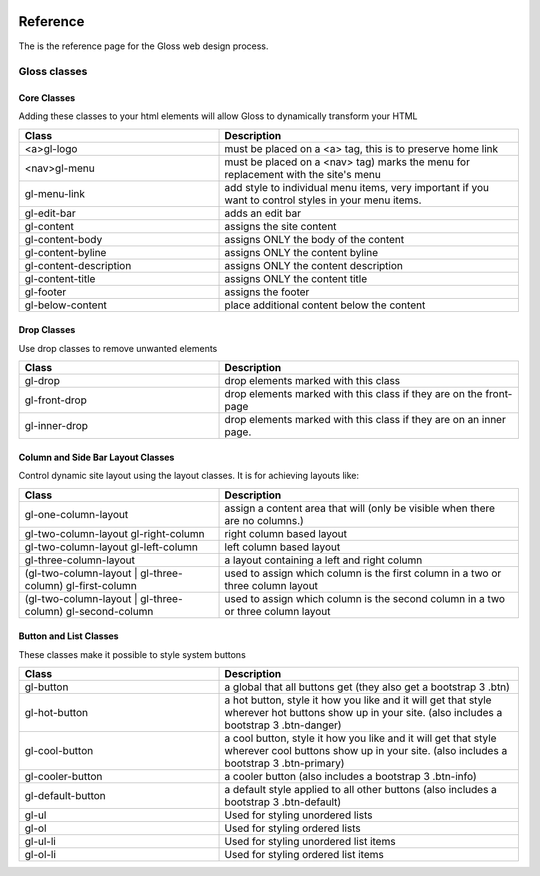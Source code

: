 .. Gloss Project documentation master file, created by
   sphinx-quickstart on Tue Nov 11 20:07:01 2014.
   You can adapt this file completely to your liking, but it should at least
   contain the root `toctree` directive.

.. image:: gloss-logo.png


Reference
=========================================

The is the reference page for the Gloss web design process.

Gloss classes
---------------------


Core Classes
``````````````````````````````````````

Adding these classes to your html elements will allow Gloss to dynamically
transform your HTML

.. list-table::
   :widths: 40 60 
   :header-rows: 1

   * - Class
     - Description
   * - <a>gl-logo
     - must be placed on a <a> tag, this is to preserve home link
   * - <nav>gl-menu
     - must be placed on a <nav> tag) marks the menu for replacement with the site's menu
   * - gl-menu-link
     - add style to individual menu items, very important if you want to control styles in your menu items.
   * - gl-edit-bar
     - adds an edit bar
   * - gl-content
     - assigns the site content
   * - gl-content-body
     - assigns ONLY the body of the content
   * - gl-content-byline
     - assigns ONLY the content byline
   * - gl-content-description
     - assigns ONLY the content description
   * - gl-content-title
     - assigns ONLY the content title
   * - gl-footer
     - assigns the footer
   * - gl-below-content
     - place additional content below the content

Drop Classes
``````````````````````````````````````

Use drop classes to remove unwanted elements

.. list-table::
   :widths: 40 60 
   :header-rows: 1

   * - Class
     - Description
   * - gl-drop
     - drop elements marked with this class
   * - gl-front-drop
     - drop elements marked with this class if they are on the front-page
   * - gl-inner-drop
     - drop elements marked with this class if they are on an inner page.

Column and Side Bar Layout Classes
``````````````````````````````````````

Control dynamic site layout using the layout classes. It is for achieving layouts like:

.. list-table::
   :widths: 40 60 
   :header-rows: 1

   * - Class
     - Description
   * - gl-one-column-layout
     - assign a content area that will (only be visible when there are no columns.)
   * - gl-two-column-layout gl-right-column
     - right column based layout
   * - gl-two-column-layout gl-left-column
     - left column based layout
   * - gl-three-column-layout
     - a layout containing a left and right column
   * - (gl-two-column-layout | gl-three-column) gl-first-column
     - used to assign which column is the first column in a two or three column layout
   * - (gl-two-column-layout | gl-three-column) gl-second-column
     - used to assign which column is the second column in a two or three column layout

Button and List Classes
``````````````````````````

These classes make it possible to style system buttons

.. list-table::
   :widths: 40 60 
   :header-rows: 1

   * - Class
     - Description
   * - gl-button
     - a global that all buttons get  (they also get a bootstrap 3 .btn)
   * - gl-hot-button
     - a hot button, style it how you like and it will get that style wherever hot buttons show up in your site. (also includes a bootstrap 3 .btn-danger)
   * - gl-cool-button
     - a cool button, style it how you like and it will get that style wherever cool buttons show up in your site. (also includes a bootstrap 3 .btn-primary)
   * - gl-cooler-button
     - a cooler button  (also includes a bootstrap 3 .btn-info)
   * - gl-default-button
     - a default style applied to all other buttons (also includes a bootstrap 3 .btn-default)
   * - gl-ul
     - Used for styling unordered lists
   * - gl-ol
     - Used for styling ordered lists
   * - gl-ul-li
     - Used for styling unordered list items
   * - gl-ol-li
     - Used for styling ordered list items
